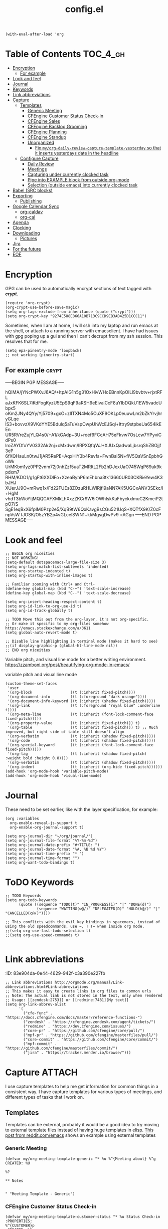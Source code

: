#+TITLE: config.el
#+PROPERTY: header-args :tangle yes

#+BEGIN_SRC elisp
  (with-eval-after-load 'org
#+END_SRC

* Table of Contents :TOC_4_gh:
- [[#encryption][Encryption]]
  - [[#for-example][For example]]
- [[#look-and-feel][Look and feel]]
- [[#journal][Journal]]
- [[#keywords][Keywords]]
- [[#link-abbreviations][Link abbreviations]]
- [[#capture][Capture]]
  - [[#templates][Templates]]
    - [[#generic-meeting][Generic Meeting]]
    - [[#cfengine-customer-status-check-in][CFEngine Customer Status Check-in]]
    - [[#cfengine-sales][CFEngine Sales]]
    - [[#cfengine-backlog-grooming][CFEngine Backlog Grooming]]
    - [[#cfengine-planning][CFEngine Planning]]
    - [[#cfengine-standup][CFEngine Standup]]
    - [[#unorganized][Unorganized]]
      - [[#fix-myorg-daily-review-capture-template-yesterday-so-that-it-inserts-yesterdays-date-in-the-headline][Fix =my/org-daily-review-capture-template-yesterday= so that it inserts yesterdays date in the headline]]
  - [[#configure-capture][Configure Capture]]
    - [[#daily-review][Daily Review]]
    - [[#meetings][Meetings]]
    - [[#capturing-under-currently-clocked-task][Capturing under currently clocked task]]
    - [[#pipe-into-example-block-from-outside-org-mode][Pipe into EXAMPLE block from outside org-mode]]
    - [[#selection-outside-emacs-into-currently-clocked-task][Selection (outside emacs) into currently clocked task]]
- [[#babel-src-blocks][Babel (SRC blocks)]]
- [[#exporting][Exporting]]
  - [[#publishing][Publishing]]
- [[#google-calendar-sync][Google Calendar Sync]]
  - [[#org-caldav][org-caldav]]
  - [[#org-cal][org-cal]]
- [[#agenda][Agenda]]
- [[#clocking][Clocking]]
- [[#downloading][Downloading]]
  - [[#pictures][Pictures]]
- [[#jira][Jira]]
- [[#for-the-future][For the future]]
- [[#eof][EOF]]

* Encryption
:PROPERTIES:
:ID:       b4bded6c-9d3a-4570-9cc0-ae011226399b
:END:
 
GPG can be used to automatically encrypt sections of text tagged with /*crypt*/.

#+BEGIN_SRC elisp
  (require 'org-crypt)
  (org-crypt-use-before-save-magic)
  (setq org-tags-exclude-from-inheritance (quote ("crypt")))
  (setq org-crypt-key "9274E588E866A10B713C9CCD9EB3AD425D1CCC11")
#+END_SRC

Sometimes, when I am at home, I will ssh into my laptop and run emacs at the shell, or attach to a running server with emacsclient.
I have had issues with gpg poping up a gui and then I can't decrupt from my ssh session. This resolves that for me.

#+BEGIN_SRC elisp
  (setq epa-pinentry-mode 'loopback)
  ;; not working (pinentry-start)
#+END_SRC

#+RESULTS:
: loopback

** For example  :crypt:
-----BEGIN PGP MESSAGE-----

hQIMA/jYNcPWXvJ6AQ/+ItpAIG1h5g31OxHivWHoEBnnKpOILl9bvbtv+rjxtRFL
aJxKFK6SL7iKdFogKyzU5EpS9qF9aRSH9eEivaiCcF8uYIbDQkU1EW5vadcUbpx5
oKm2JNy4QYy/Yj5709+gxO+zIITXN4Mo5CuXF9OKLp0euuwLm2bZkYrvjhryGLqe
lS3+bovvzX9VKdYYE5Bdulq5aTuVspOwpUhWcEJSql+Ittry9stpbeUa654ikEEn
UR5RVreZujYLQ4s0/+A1/kGAdp+3U+roef9FCcAH75eFkvw7OsLcw7YPyviCdPs0
lroZAYDfxYV0332Ak2nj+cMxdwm/lRPXQfqWJ+XJUxQadwaLjbsrqShZBOjjf3eP
6fXQHauLn0twJ1jAR5RePE+AqxHiY3b4Revfs+FwnBal5N+fiV5QaVSnEpbhGoWk
UrMKbm1yz0PP2vnm72j0nhZzf5uaT2MRItL2Fb2hDJexUaO745WqP69uk9kpdxm7
RHM/KDO1/g1gFt6XXDlFo+XzeaByhP6mEhbna3tk13660UR03CKRieYew4K3bJHJ
XUerJJ9O+mRwq1x/Fd22FUEs8ZOzuRHLWlRjfl9aNN7AK5UGCxANV3SEkc/I+HgM
vhdT3bWoYIjMQQCAFXMkLhXxzZKCr9W6iOWhIskKuFbyckxlmuC2KmeiP2tpO7/S
SgE1eqBxX6fpIM0Pzp2e5/XqB9tW6QxKavgBsCGu521UqS+XQTfX9K/Z0cFnpVsW
tJOSK/O5zYB2p4vGLcelSWN1+kkMgsgDwPv9
=AGgn
-----END PGP MESSAGE-----

* Look and feel
:PROPERTIES:
:ID:       7d815734-bf0e-4620-89e6-910416ec7cc6
:END:

#+BEGIN_SRC elisp
  ;; BEGIN org niceities
  ;; NOT WORKING!
  (setq-default dotspacemacs-large-file-size 3)
  (setq org-tags-match-list-sublevels 'indented)
  (setq org-startup-indented t)
  (setq org-startup-with-inline-images t)

  ;; Familiar zooming with Ctrl+ and Ctrl-
  (define-key global-map (kbd "C-+") 'text-scale-increase)
  (define-key global-map (kbd "C--") 'text-scale-decrease)

  (setq org-insert-heading-respect-content t)
  (setq org-id-link-to-org-use-id t)
  (setq org-id-track-globally t)

  ;; TODO Move this out from the org-layer, it's not org-specific.
  ;; Or make it specific to my org-files somehow https://emacs.stackexchange.com/a/3611
  (setq global-auto-revert-mode t)

  ;; Disable line highlighting in terminal mode (makes it hard to see)
  ;;(if display-graphic-p (global-hl-line-mode nil))
  ;; END org niceities
#+END_SRC

Variable pitch, and visual line mode for a better writing environment.
https://zzamboni.org/post/beautifying-org-mode-in-emacs/
#+CAPTION: variable pitch and visual line mode
#+BEGIN_SRC elisp
  (custom-theme-set-faces
   'user
   '(org-block                 ((t (:inherit fixed-pitch))))
   '(org-document-info         ((t (:foreground "dark orange"))))
   '(org-document-info-keyword ((t (:inherit (shadow fixed-pitch)))))
   '(org-link                  ((t (:foreground "royal blue" :underline t))))
   '(org-meta-line             ((t (:inherit (font-lock-comment-face fixed-pitch)))))
   '(org-property-value        ((t (:inherit fixed-pitch))) t)
   '(org-table                 ((t (:inherit fixed-pitch))) t) ;; Much improved, but right side of table still doesn't align
   '(org-verbatim              ((t (:inherit (shadow fixed-pitch)))))
   '(org-code                  ((t (:inherit (shadow fixed-pitch)))))
   '(org-special-keyword       ((t (:inherit (font-lock-comment-face fixed-pitch)))))
   '(org-tag                   ((t (:inherit (shadow fixed-pitch) :weight bold :height 0.8))))
   '(org-verbatim              ((t (:inherit (shadow fixed-pitch)))))
   '(org-indent                ((t (:inherit (org-hide fixed-pitch))))))
  (add-hook 'org-mode-hook 'variable-pitch-mode)
  (add-hook 'org-mode-hook 'visual-line-mode)
#+END_SRC

* Journal
:PROPERTIES:
:ID:       778fcfc3-5ca1-4af1-86a1-654c97260f3a
:END:

These need to be set earlier, like with the layer specification, for example:

#+BEGIN_SRC elisp :tangle no
  (org :variables
    org-enable-reveal-js-support t
    org-enable-org-journal-support t)
#+END_SRC 

#+BEGIN_SRC elisp
  (setq org-journal-dir "~/org/journal/")
  (setq org-journal-file-format "%Y-%m-%d")
  (setq org-journal-date-prefix "#+TITLE: ")
  (setq org-journal-date-format "%A, %B %d %Y")
  (setq org-journal-time-prefix "* ")
  (setq org-journal-time-format "")
  (setq org-want-todo-bindings t)
#+END_SRC
  
* ToDO Keywords
:PROPERTIES:
:ID:       9f7dc47a-843d-4d2d-8178-3053c57c30bf
:END:
  
#+BEGIN_SRC elisp
  ;; TODO Keywords
  (setq org-todo-keywords
        (quote ((sequence "TODO(t)" "IN_PROGRESS(i)" "|" "DONE(d)")
                (sequence "WAITING(w@/)" "DELEGATED(D)" "HOLD(h@/)" "|" "CANCELLED(c@/)"))))

  ;; This conflicts with the evil key bindings in spacemacs, instead of using the old speedcommands, use =, T T= when inside org mode.
  ;;(setq org-use-fast-todo-selection t)
  ;;(setq org-use-speed-commands t)

#+END_SRC

* Link abbreviations
:PROPERTIES:
:ID:       2d641838-b9f5-4f89-a228-0bd570dab880
:END:
:(PROPERTIES):
:ID:       83e904da-0e44-4629-942f-c3a390e227fb
:END:
  
#+BEGIN_SRC elisp
      ;; Link abbreviations http://orgmode.org/manual/Link-abbreviations.html#Link-abbreviations
      ;; This makes it easy to create links in org files to common urls
      ;; Note: The actual link is not stored in the text, only when rendered
      ;; Usage: [[zendesk:2753]] or [[redmine:7481][My text]]
      (setq org-link-abbrev-alist
            '(
              ("cfe-func" . "https://docs.cfengine.com/docs/master/reference-functions-")
              ("zendesk" . "https://cfengine.zendesk.com/agent/tickets/")
              ("redmine" . "https://dev.cfengine.com/issues/")
              ("core-pr" . "https://github.com/cfengine/core/pull/")
              ("mpf-pr" . "https://github.com/cfengine/masterfiles/pull/")
              ("core-commit" . "https://github.com/cfengine/core/commit/")
              ("mpf-commit" . "https://github.com/cfengine/masterfiles/commit/")
              ("jira" . "https://tracker.mender.io/browse/")))
#+END_SRC

* Capture :ATTACH:
:PROPERTIES:
:ID:       c6f828da-99c2-4354-80ef-9ab57c9f702d
:Attachments: 2018-11-13-26-27_2018-11-02_13-27-56.png 2018-11-13-26-50_2018-11-02_13-28-14.png
:END:
I use capture templates to help me get information for common things in a
consistent way. I have capture templates for various types of meetings, and
different types of tasks that I work on.

#+DOWNLOADED: file:///home/nickanderson/Pictures/Screenshots/2018-11-13-26-27.png @ 2018-11-02 13:27:56
[[file:data/c6/f828da-99c2-4354-80ef-9ab57c9f702d/2018-11-13-26-27_2018-11-02_13-27-56.png]]


#+DOWNLOADED: file:///home/nickanderson/Pictures/Screenshots/2018-11-13-26-50.png @ 2018-11-02 13:28:14
[[file:data/c6/f828da-99c2-4354-80ef-9ab57c9f702d/2018-11-13-26-50_2018-11-02_13-28-14.png]]
** Templates
Templates can be external, probably it would be a good idea to try moving to
external template files instead of having huge templates in elisp. [[https://www.reddit.com/r/emacs/comments/7zqc7b/share_your_org_capture_templates/duqzj0r/][This post
from reddit.com/emacs]] shows an example using external templates

*** Generic Meeting
:PROPERTIES:
:ID:       4b0d8c14-b69a-4956-8874-10b3d7641c99
:END:
#+BEGIN_SRC elisp
  (defvar my/org-meeting-template-generic "* %u %^{Meeting about} %^g
  CREATED: %U

  %?

  ,** Notes


  " "Meeting Template - Generic")
#+END_SRC

*** CFEngine Customer Status Check-in
:PROPERTIES:
:ID:       6dcf9681-425f-4bdc-8ded-c72f3ada392d
:END:
#+BEGIN_SRC elisp
  (defvar my/org-meeting-template-customer-status "* %u Status Check-in
  :PROPERTIES:
  %^{CUSTOMER}p
  :CREATED: %U
  :MAIL_TO: Team CFEngine <cfengine@northern.tech>
  :MAIL_SUBJECT: Meeting Notes: CFEngine Customer Sync
  :MAIL_FROM: Nick Anderson <nick.anderson@northern.tech>
  :END:

  %?

  ,*Attendees:*
    - Nick Anderson
    -

  ,** Info
  - Current versions running:
  - Next planned upgrade:
  - Upcoming platform changes:

  ,** Notes

  " "Meeting Template - Customer Status Check-in")
#+END_SRC

*** CFEngine Sales
:PROPERTIES:
:ID:       eefc7827-aa08-4c11-b68c-9ff0fa8a6331
:END:
#+BEGIN_SRC elisp
  (defvar my/org-meeting-template-cfengine-sales "* %u CFEngine Sales 
  %^{CUSTOMER}pCREATED: %U

  %?

  ,*Attendees:*
    - Nick Anderson
    -

  ,** Info
  - Platforms:
  - Infrastructure Size:
  - Key use cases:

  ,** Notes

  " "Meeting Template - CFEngine Sales")
#+END_SRC

*** CFEngine Backlog Grooming
:PROPERTIES:
:ID:       5f77724f-afa8-47bc-a858-32396a37472c
:END:

Bi-weekly meeting to make sure we are ready to work on our planned tasks.

*Agenda:*

- [[https://tracker.mender.io/issues/?filter=11300][Review New customer issues]]
- [[https://tracker.mender.io/secure/RapidBoard.jspa?rapidView=34][Review Progress on CFEngine Epics]]
- [[https://tracker.mender.io/issues/?filter=11205][Review Understanding of Next Bugs]]
- [[https://tracker.mender.io/secure/RapidBoard.jspa?rapidView=11&view=planning&epics=visible][Review CFEngine PM Backlog]]

#+BEGIN_SRC elisp
  (defvar my/org-meeting-template-grooming "* %u Meeting About CFEngine Grooming :internal_meeting:
  :PROPERTIES:
  :CREATED: %U
  :END:
  %?
  ,*Agenda:*
  - [[https://tracker.mender.io/secure/RapidBoard.jspa?rapidView=34][CFEngine Epics]] (click the green/gray bars for summary)
  - [[https://tracker.mender.io/secure/RapidBoard.jspa?rapidView=26&view=planning.nodetail&epics=visible&issueLimit=100][Review Backlog]]
  - [[https://tracker.mender.io/issues/?filter=11300][Review New customer issues]]
  - [[https://tracker.mender.io/issues/?filter=11205][Review Understanding of Next Bugs]]

  ,** Notes

  " "Meeting Template - Grooming")
#+END_SRC

*** CFEngine Planning
:PROPERTIES:
:ID:       113a8e92-53f7-4688-be4d-aa17cbed1512
:END:

#+BEGIN_SRC elisp
      ;; BEGIN Capture Templates
      ;; I picked up this neat trick from the Venerable Sacha Chua
      (defvar my/org-meeting-template-planning "* %u Meeting About CFEngine Planning   %^G
  CREATED: %U

  ,*Agenda:*
   - Demos
   - Review work in progress
   - Review newly registered issues
   - [[https://tracker.mender.io/secure/RapidBoard.jspa?rapidView=26][CFEngine Kanban board]]

  ,** Demos
  ,** WIP
  ,** New Issues


  " "Meeting Template - Planning")
#+END_SRC

*** CFEngine Standup
:PROPERTIES:
:ID:       fdeefc35-4d8d-4b94-95d1-2126bbabfe3b
:END:

#+CAPTION: Capture template for CFEngine Standup Meeting
#+BEGIN_SRC elisp
  (defun my/northern-tech-org-files ()
  "Return list of .org files containing information related to northern.tech. ( ~/org/refile.org, ~org/Work/northern.tech/, excluding temporary files (.# prefix)"

  (cl-remove-if (lambda (k)
                  ;; We remove temporary files (files containing .#) because it results in an
                  ;; error trying trying to generate a clocktable from the resulting list as that
                  ;; file appears and disappears.
                  (string-match "\\.#" k))
                (append
                 ;; Captures and most recent history is in my refile.org
                 '("~/org/refile.org")
                 ;; And my northern.tech specific tree
                 (directory-files-recursively "~/org/Work/northern.tech" "[^.]\\.*org$" nil))))

  (defvar my/org-meeting-template-standup "* %u CFEngine  :internal_meeting:
  :PROPERTIES:
  :CREATED: %U
  :MAIL_TO:  cfengine@northern.tech
  :MAIL_SUBJECT: Standup Meeting: CFEngine
  :MAIL_FROM: Nick Anderson <nick.anderson@northern.tech>
  :END:

  ,#+BEGIN_NOTE
    Did you know, you can find a [[https://gitlab.com/nickanderson/northern.tech/blob/master/standup-meetings.org][history of standup meeting notes here]]?
  ,#+END_NOTE
  %?
  ,** Aleksei
  ,** Cody
  ,** Craig
  ,** Igor
  ,** Karl
  ,** Nick

  ,#+begin_src elisp :results list
    (org-ql-query
      :select '(org-get-heading t t)
      :where '(ts :from -1 :to today)
      :from (my/northern-tech-org-files)
       )
  ,#+end_src

  ,#+BEGIN: clocktable :stepskip0 t :fileskip0 t :maxlevel 2 :scope my/northern-tech-org-files :block yesterday :tags t :link nil :narrow 200!\n#+END

  ,** Nils
  ,** Ole
  ,** Vratislav

    " "Meeting Template - CFEngine Standup")
#+END_SRC

*** Unorganized
:PROPERTIES:
:ID:       78db44bb-8de4-4da9-bb90-fd6e235f1e26
:END:

#+BEGIN_SRC elisp
      (defvar my/org-meeting-template "* %u %^{Meeting About ...}   %^G
  CREATED: %U

  ,*Attendees:*

   - [X] Nick Anderson
   - [ ] %?


  ,*Agenda:*
   -
   -

  ,*Notes:*


  " "Meeting Template")

      (defvar my/org-contact-capture-template "* %(org-contacts-template-name)
  CREATED: %U
  :PROPERTIES:
  :EMAIL: %(org-contacts-template-email)
  :END:\n")


      (defvar my/org-respond-email-capture-template "* TODO [#B] Respond to %:from on %:subject\nSCHEDULED: %t\n%U\n%a\n#+BEGIN_QUOTE\n  %i\n#+END_QUOTE\n")

      (defvar my/org-capture-support "* TODO [#A] [[zendesk:%^{ISSUE}]]: %^{DESCRIPTION} :Support:\n%^{CUSTOMER}p\n%?\n")
      (defvar my/org-capture-jira "* TODO [#B] [[jira:%^{ISSUE}]]: %^{DESCRIPTION} %^G\n\n%?\n")
#+END_SRC

I like to generate a clocktable report for each day. I am not good about doing
it at the end of each day, so I have one that targets yesterday that I tend to
use when getting ready for my daily standup meeting.

#+BEGIN_SRC elisp
  (defvar my/org-daily-review-capture-template "* %u\n#+BEGIN: clocktable :stepskip0 t :fileskip0 t :maxlevel 2 :scope agenda :block today :tags t :link t :narrow 90!\n#+END%?\n")
  (defvar my/org-daily-review-capture-template-yesterday "* %u\n#+BEGIN: clocktable :stepskip0 t :fileskip0 t :maxlevel 2 :scope agenda :block yesterday :tags t: link t :narrow 90!\n#+END%?\n")
#+END_SRC

**** TODO Fix =my/org-daily-review-capture-template-yesterday= so that it inserts yesterdays date in the headline

I added this template with yesterday as the time block, so now it's quicker to
deal with the clocktable, but I still have to manually adjust the header.
** Configure Capture
:PROPERTIES:
:ID:       8bbfa3e2-4ad1-4cb5-ac24-9c2deeef5f37
:END:

I clock my time so that it's easier for me to look back and see what I was
working on, so I have all of my capture templates clock in during capture, and
then resume the clock for whatever was being clocked before the capture.

#+BEGIN_SRC elisp
  ;; Configure custom capture templates
  (setq org-capture-templates
        `(;; Note the backtick here, it's required so that the defvar based tempaltes will work!
          ;;http://comments.gmane.org/gmane.emacs.orgmode/106890

          ("t" "To-do" entry (file "~/org/refile.org")
           "* TODO %^{Task Description}\nCreated From: %a\n%?\n\n" :clock-in t :clock-resume t :append t)

          ("s" "Support" entry (file "~/org/refile.org") 
           ,my/org-capture-support :clock-in t :clock-resume t :append t)

          ("j" "Jira" entry (file "~/org/refile.org")
           ,my/org-capture-jira :clock-in t :clock-resume t :append t)

          ("w" "Web site" entry
           (file "~/org/websites.org")
           "* %a :website:\n\n%U %?\n\n%:initial" :append t)

          ("r" "Respond to Email" entry (file "~/org/refile.org")
           ,my/org-respond-email-capture-template :clock-in t :clock-resume t :append t)

          ("c" "Contact" entry (file "~/org/x-files.org") ,my/org-contact-capture-template :append t)
#+END_SRC

*** Daily Review
:PROPERTIES:
:ID:       215a8602-d5c5-401c-b143-aac05db134c4
:END:

#+BEGIN_SRC elisp
          ("d" "Daily Review")
          ("dt" "Today" entry (file "~/org/Work/northern.tech/daily_reviews.org") ,my/org-daily-review-capture-template :clock-in t :clock-resume t :append t)
          ("dy" "Yesterday" entry (file "~/org/Work/northern.tech/daily_reviews.org") ,my/org-daily-review-capture-template-yesterday :clock-in t :clock-resume t :append t)
#+END_SRC

*** Meetings
:PROPERTIES:
:ID:       113ebbad-cf37-48d9-8bea-6245aa248a40
:END:

#+BEGIN_SRC elisp
          ("m" "Meetings" )
          ("ms" "Meeting - Standup" entry (file "~/org/Work/northern.tech/standup-meetings.org" )
           ,my/org-meeting-template-standup :clock-in t :clock-resume t :append t :empty-lines-after 1)
          ("mc" "Meeting - Customer Status Check-in" entry (file "~/org/Work/northern.tech/customer-status-meetings.org" )
           ,my/org-meeting-template-customer-status :clock-in t :clock-resume t :append t :empty-lines-after 1)
          ("mg" "Meeting - Grooming" entry (file "~/org/Work/northern.tech/development-meetings.org" )
           ,my/org-meeting-template-grooming :clock-in t :clock-resume t :append t :empty-lines-after 1)
          ("mp" "Meeting - Planning/Review" entry (file "~/org/Work/northern.tech/development-meetings.org" )
           ,my/org-meeting-template-planning :clock-in t :clock-resume t :append t :empty-lines-after 1)
          ("mm" "Meeting - Generic" entry (file "~/org/Work/northern.tech/meetings.org" )
           ,my/org-meeting-template-generic :clock-in t :clock-resume t :append t :empty-lines-after 1)
          ("mS" "Meeting - CFEngine Sales" entry (file "~/org/Work/northern.tech/meetings.org" )
           ,my/org-meeting-template-cfengine-sales :clock-in t :clock-resume t :append t :empty-lines-after 1)
          ))
  ;; END Capture templates
  ;; Use UUIDs to identify each speicifc entry
  (add-hook 'org-capture-prepare-finalize-hook 'org-id-get-create)

  ;; https://emacs.stackexchange.com/questions/26119/org-mode-adding-a-properties-drawer-to-a-capture-template
  (defun add-property-with-date-created ()
    "Add CREATED property to the current item in ISO-8601 format."
    (interactive)
    (org-set-property "CREATED" (format-time-string "%F")))

  (add-hook 'org-capture-prepare-finalize-hook 'add-property-with-date-created)
#+END_SRC
*** Capturing under currently clocked task
:PROPERTIES:
:ID:       96443340-9441-4182-94b0-a6fe0dea2856
:END:

Here I use capturing to fill the desire for filling out templated information
under my current heading. Note, this won't work unless your *already* clocking
time.

#+BEGIN_SRC elisp :tangle no
  (add-to-list 'org-capture-templates
               ("c" "Capture to currently clocked task" entry
                (clock)
                "* %^{Description}\nCreated From: %a\n%?\n\n" :clock-in t :clock-resume t :append t))
#+END_SRC

#+BEGIN_SRC elisp :tangle yes
  (add-to-list 'org-capture-templates
               `("C" "Capture contents to currently clocked task" plain
                (clock)
                "%i" :immediate-finish t :empty-lines 1))
#+END_SRC

*** Pipe into EXAMPLE block from outside org-mode
:PROPERTIES:
:ID:       4971af91-a668-416f-be92-572b1846e205
:END:

I want to be able to run a command (outside org-mode), and have the output
captured into my currently clocked task. [[http://www.howardism.org/Technical/Emacs/capturing-content.html][I picked this from Howard Abrams]].

#+BEGIN_SRC bash :tangle ~/bin/occ
#!/usr/bin/env bash
# Org capture to currently clocked task

# With this capture template:
# (add-to-list 'org-capture-templates
#                `("C" "Capture contents to currently clocked task" plain
#                 (clock)
#                 "%i" :immediate-finish t :empty-lines 1))

# Align the content in the example block appropriately
CONTENT="#+BEGIN_EXAMPLE
$(cat | sed 's/^/  /g')
#+END_EXAMPLE
"
emacsclient -c -nw \
  -e "(progn (org-capture-string \"$CONTENT\" \"C\") (delete-frame))"
#+END_SRC

Run ~something | occ~

*** Selection (outside emacs) into currently clocked task
:PROPERTIES:
:ID:       bde69a2a-0782-4a07-9020-7bf83cdefa4c
:END:

#+BEGIN_SRC emacs-lisp
  (defun ha/org-clipboard ()
    "Return the contents of the clipboard in org-mode format."
    (destructuring-bind (type contents) (ha/get-clipboard)
      (with-temp-buffer
        (insert contents)
        (if (eq :html type)
            (shell-command-on-region (point-min) (point-max) "pandoc -f html -t org" t t)
          (ha/slack-to-markdown-buffer)
          (shell-command-on-region (point-min) (point-max) "pandoc -f markdown -t org" t t))
        (buffer-substring-no-properties (point-min) (point-max)))))

  (defun ha/external-capture-to-org ()
    "Calls `org-capture-string' on the contents of the Apple clipboard."
    (interactive)
    (org-capture-string (ha/org-clipboard) "C")
    (ignore-errors
      (delete-frame)))

  (defun ha/get-clipboard ()
    "Returns a list where the first entry is the content type,
  either :html or :text, and the second is the clipboard contents."
    (if (eq system-type 'darwin)
        (ha/get-mac-clipboard)
      (ha/get-linux-clipboard)))

  (defun ha/get-linux-clipboard ()
    "Return the clipbaard for a Unix-based system. See `ha/get-clipboard'."
    (destructuring-bind (exit-code contents)
        (shell-command-with-exit-code "xclip" "-o" "-t" "text/html")
      (if (= 0 exit-code)
          (list :html contents)
        (list :text (shell-command-to-string "xclip -o")))))

  (defun ha/get-mac-clipboard ()
    "Returns a list where the first entry is the content type,
  either :html or :text, and the second is the clipboard contents."
    (destructuring-bind (exit-code contents)
        (shell-command-with-exit-code "osascript" "-e" "the clipboard as \"HTML\"")
      (if (= 0 exit-code)
          (list :html (ha/convert-applescript-to-html contents))
        (list :text (shell-command-to-string "osascript -e 'the clipboard'")))))
#+END_SRC

* Babel (SRC blocks)                                                 :ATTACH:
:PROPERTIES:
:ID:       01434efa-906d-4cde-893a-ce3ad19ceff2
:Attachments: screenshot_2018-10-30_20-56-48.png
:END:

I use SRC blocks a *lot*. 

=org-src-fontify-natively= makes syntax highlighting work within SRC blocks.

#+DOWNLOADED: /tmp/screenshot.png @ 2018-10-30 20:56:48
[[file:data/01/434efa-906d-4cde-893a-ce3ad19ceff2/screenshot_2018-10-30_20-56-48.png]]

#+BEGIN_SRC elisp
  (setq org-src-fontify-natively t)
#+END_SRC

Similarly, =org-src-tab-acts-natively= maks tab behave like the language of the
SRC block. This is handy for properly managing indention for code within a SRC
block.

#+BEGIN_SRC elisp
  (setq org-src-tab-acts-natively t)
  (defadvice yas-expand (around prefix-yas-expand)
    (let ((my-previous-tab-state org-src-tab-acts-natively))
      (setq org-src-tab-acts-natively nil)
      ad-do-it
      (setq org-src-tab-acts-natively my-previous-tab-state)))
  (ad-activate 'yas-expand)
#+END_SRC

Here we configure the languages supported by SRC blocks.

#+BEGIN_SRC elisp
  (org-babel-do-load-languages
   'org-babel-load-languages
   '(
     (shell . t) ; Works for sh, shell, bash
     (sql . t) ; PostgreSQL and more https://orgmode.org/worg/org-contrib/babel/languages/ob-doc-sql.html
     (cfengine3 . t) ; CFEngine
     ;;(python . t)
     ;;(ruby . t)
     ;; (ditaa . t)
     ;; (http . t)
     ;; (plantuml . t)
     ;; (perl . t))
     ))

  ;; This is no longer needed. It's handled by the cfengine layer automatically if
  ;; it sees the org layer is also used.
  ;; https://github.com/syl20bnr/spacemacs/pull/11528
  ;; (when (configuration-layer/layer-usedp 'cfengine)
  ;;   ;;(require 'ob-cfengine3) ;; I have problems with capture templates if I don't
  ;;   ;; use this before capturing or require it.

  ;;   (append org-babel-load-languages
  ;;           '((cfengine3 . t)))
  ;;   )
#+END_SRC

#+BEGIN_SRC cfengine3 :exports both :tangle no
  bundle agent main
  {
      reports:
        "Hello world";
  }
#+END_SRC

#+RESULTS:
: R: Hello world

* Checklists                                                       :noexport:
SCHEDULED: <2019-03-24 Sun .+1d>
:PROPERTIES:
:RESET_CHECK_BOXES: t
:LAST_REPEAT: [2019-03-23 Sat 11:22]
:ID:       e696d771-662e-469d-95db-7c791d00cfe0
:END:
:LOGBOOK:
- State "DONE"       from ""           [2019-03-23 Sat 11:22]
- State "DONE"       from ""           [2019-03-23 Sat 11:22]
- State "DONE"       from ""           [2019-03-22 Fri 20:11]
- State "DONE"       from ""           [2019-03-22 Fri 20:04]
:END:

When working with recurring scheduled entreis, it can be useful to have a
checklist and when the TODO state transitions to DONE, the checklist
cautomatically clears.

- [ ] Automatically clear all checkboxes when marked done

#+BEGIN_SRC elisp
  ;; BEGIN org-checklist configuration
  (require `org-checklist)
  ;; END org-checklist configuration
#+END_SRC

* Exporting
:PROPERTIES:
:ID:       fb4ea199-89f2-4cc7-ba97-0a296e72aec7
:END:
  
#+BEGIN_SRC elisp
  ;; BEGIN exports
  ;; Disable exporting subscripts (I use a lot of underscores, and they are never for subscript)
  (setq org-export-with-sub-superscripts nil)

  (when (configuration-layer/package-usedp 'ox-jira)
    (add-to-list 'org-export-backends 'jira))

  (when (configuration-layer/layer-usedp 'markdown)
    (add-to-list 'org-export-backends 'md))

  ;; END exports 
#+END_SRC

** Publishing
:PROPERTIES:
:ID:       b87b7b21-cc07-4db3-b883-5fcfd194de57
:END:
   
#+BEGIN_SRC elisp
  ;; BEGIN Publishing
  (setq org-publish-project-alist
        '(
          ("journal"
           :base-directory "~/org/journal/"
           :base-extension ""
           :publishing-directory "~/journal/"
           :recursive t
           :publishing-function org-html-publish-to-pdf
           :headline-levels 1
           :autopreamble nil)
          ("cfengine-html"
           :base-directory "~/org/cfengine/"
           :base-extension "org"
           :publishing-directory "~/CFEngine/Google Drive/nicks_org"
           :recursive t
           :publishing-function org-html-publish-to-html
           :headline-levels 4
           :autopreamble t
           :eval "never-export")
          ("cfengine-org"
           :base-directory "~/org/cfengine/"
           :base-extension "org"
           :publishing-directory "~/CFEngine/Google Drive/nicks_org"
           :recursive t
           :publishing-function org-org-publish-to-org
           :headline-levels 4
           :autopreamble t)
          ("cfengine-pdf"
           :base-directory "~/org/cfengine/"
           :base-extension "org"
           :publishing-directory "~/CFEngine/Google Drive/nicks_org"
           :recursive nil
           :publishing-function org-latex-publish-to-pdf
           :headline-levels 4
           :autopreamble t)
          ("cfengine-txt"
           :base-directory "~/org/cfengine/"
           :base-extension "org"
           :publishing-directory "~/CFEngine/Google Drive/nicks_org"
           :recursive t
           :publishing-function org-ascii-publish-to-utf8
           :headline-levels 4
           :autopreamble t)

          ))
  ;; END Publishing
  ;; BEGIN org-agenda configuration
#+END_SRC

* Google Calendar Sync

** org-caldav
:PROPERTIES:
:ID:       6f0ec602-9a7a-4d6c-afe0-4c17dd3b61a1
:END:

#+BEGIN_SRC elisp
  ;; BEGIN org-caldav configuration
  (setq plstore-cache-passphrase-for-symmetric-encryption t)

  (setq org-caldav-url 'google)
  (setq org-caldav-oauth2-client-id "814457985389-79faa1h6255gql14pfma00gsiocibl6i.apps.googleusercontent.com"
        org-caldav-oauth2-client-secret "07DJJd1JMVJyDKNhjOw8qPYz")
  (setq org-caldav-calendars
        '((:calendar-id "nick.anderson@northern.tech" :files ("~/org/Work/northern.tech/calendar.org")
                        :inbox "~/org/Work/northern.tech/calendar.org")))
          ;; (:calendar-id "nick@cmdln.org"
          ;;               :files ("~/org/personal/calendar.org")
          ;;               :skip-conditions (regexp "soccer")
          ;;               :inbox "~/org/personal/calendar.org")) )
  ;; END org-caldav configuration
#+END_SRC

Some things aren't clear to me.
- Must I set different client id and secrets for each account?
- When I first configured I didn't have access in the google api, it gave me a
  link to click and enable it.

https://console.developers.google.com/apis/api/caldav.googleapis.com/overview?project=pacific-primer-187317

** org-cal
:PROPERTIES:
:ID:       9a4b954a-2bc6-4e5e-892b-848edc2168f5
:END:

I considered using org-gcal, but I did not immediately see how to leverage
=~/authinfo.gpg= for secure credential storage.

* Agenda :ATTACH:
:PROPERTIES:
:ID:       fbd97b7f-c136-4069-95d3-42f4804d0f85
:Attachments: 2018-10-22-05-30_2018-10-30_22-08-02.png
:END:
I have been trying to learn the agenda for some time now, I just haven't been
able to make it stick in my workflow. I take notes in org for most things that I
am doing, and my working set of org files is about 20M.

#+BEGIN_SRC shell
  find ~/org -type f -name '*.org' -exec du -ch {} + | grep total$
  find ~/org -type f -name '*.org_archive' -exec du -ch {} + | grep total$
#+END_SRC

#+RESULTS:
| 4.2M | total |
| 12K  | total |

This helps me to both focus on todays stuff, and to reduce the time to build the
agenda.

#+BEGIN_SRC elisp
 (setq org-agenda-span 'day)
#+END_SRC

#+BEGIN_SRC elisp
  (defun +org/opened-buffer-files ()
    "Return the list of files currently opened in emacs"
    (delq nil
          (mapcar (lambda (x)
                    (if (and (buffer-file-name x)
                             (string-match "\\.org$"
                                           (buffer-file-name x)))
                        (buffer-file-name x)))
                  (buffer-list))))

  (setq org-refile-targets '((+org/opened-buffer-files :maxlevel . 9)))

  ;;(setq org-refile-targets '( (directory-files-recursively "~/org/" "\.org$") )
  (setq org-outline-path-complete-in-steps nil)
  (setq org-refile-allow-creating-parent-nodes 'confirm)
  ;; (setq org-agenda-files '( "~/org/refile.org"))
  ;; https://stackoverflow.com/a/41969519/2854727
  (setq org-agenda-files (my/northern-tech-org-files))
  ;(directory-files-recursively "~/org/" "\.org$"))
  ;'( (sa-find-org-file-recursively "~/org/" "org" ) "~/.org-jira" ))
  ;'("~/org" "~/org/cfengine" "~/org/cfengine/customers" "~/.org-jira"))
  ;; It's hard to see them (at least with the default color). Also this is a
  ;; reccomended change to speed up the agenda (not that it's too slow for me).
  (setq org-agenda-dim-blocked-tasks nil)
  (setq org-agenda-prefix-format '"%b")
  ;; END org-agenda configuration
#+END_SRC

=org-timeline= shows a visualization of time spent throughout the day. For
example, here I see that I worked from 11:45-3:00 of non-stopped clocked time.

#+DOWNLOADED: file:///home/nickanderson/Pictures/Screenshots/2018-10-22-05-30.png @ 2018-10-30 22:08:02
[[file:data/fb/d97b7f-c136-4069-95d3-42f4804d0f85/2018-10-22-05-30_2018-10-30_22-08-02.png]]

#+BEGIN_SRC elisp :tangle no
  (when (configuration-layer/package-used-p 'org-timeline)
    (require 'org-timeline)
    (add-hook 'org-agenda-finalize-hook 'org-timeline-insert-timeline :append)
    )
#+END_SRC

# https://github.com/enisozgen/idle-org-agenda
#+CAPTION: Configuring idle-org-agenda
#+BEGIN_SRC elisp :tangle no
(custom-set-variables
 '(idle-org-agenda-interval 600) ;; 10 x 60 seconds
 '(idle-org-agenda-key "cb")     ;; Choose your specific agenda
 '(idle-org-agenda-mode t))
#+END_SRC

* Clocking
:PROPERTIES:
:ID:       627db646-a768-4d75-a0dd-ac752133da47
:END:
#+BEGIN_SRC elisp
  ;; BEGIN clocking configuration
  ;;(setq org-clock-continuously t) ; Start the clock time from the end of the previous clock fs
  (setq spaceline-org-clock-p t)
  (setq org-clock-idle-time 15)
  (custom-set-variables
   '(org-log-into-drawer t))
  (setq org-time-clocksum-format (quote (:hours "%d" :require-hours t :minutes ":%02d" :require-minutes t)))
  ;; END clocking configuration
#+END_SRC

* Downloading
** Pictures
:PROPERTIES:
:ID:       130cbfea-a505-4129-bbc9-97b88ff9ad2e
:END:
[[https://github.com/abo-abo/org-download][org-download]] is installed by the org layer, it makes getting images into your
buffer from a URL or a screenshot easy. I like to use org-attach for storing the
images. It stores them in a tree based on the entrys UUID.

Use ~org-download-yank~ to grab an image, and ~org-download-screenshot~ to take
a screenshot.

#+BEGIN_SRC elisp
  (setq org-download-method 'attach)
#+END_SRC
* Jira
:PROPERTIES:
:ID:       acaa5143-4727-4511-b345-5a8dbbd44862
:END:

#+BEGIN_SRC elisp
  (when (configuration-layer/package-used-p 'org-jira)
             (setq jiralib-url "https://tracker.mender.io:443")
              (setq org-jira-working-dir "~/.org-jira"))
#+END_SRC

* For the future
- org-board :: Archive webpages

- org-clock-conveniance :: Functions to help manage clock times. Currently I
     clock automatically, and I don't fret too much about accuracy. But if I
     want to improve my clocking, this may be useful for ammending mistakes.

- org-gcal :: For integrating google calendar into org-mode, perhaps when I get
              better with agenda.

* EOF
:PROPERTIES:
:ID:       db85d403-eff0-4059-b44c-fa77a94abd44
:END:
#+BEGIN_SRC elisp
  )
#+END_SRC
